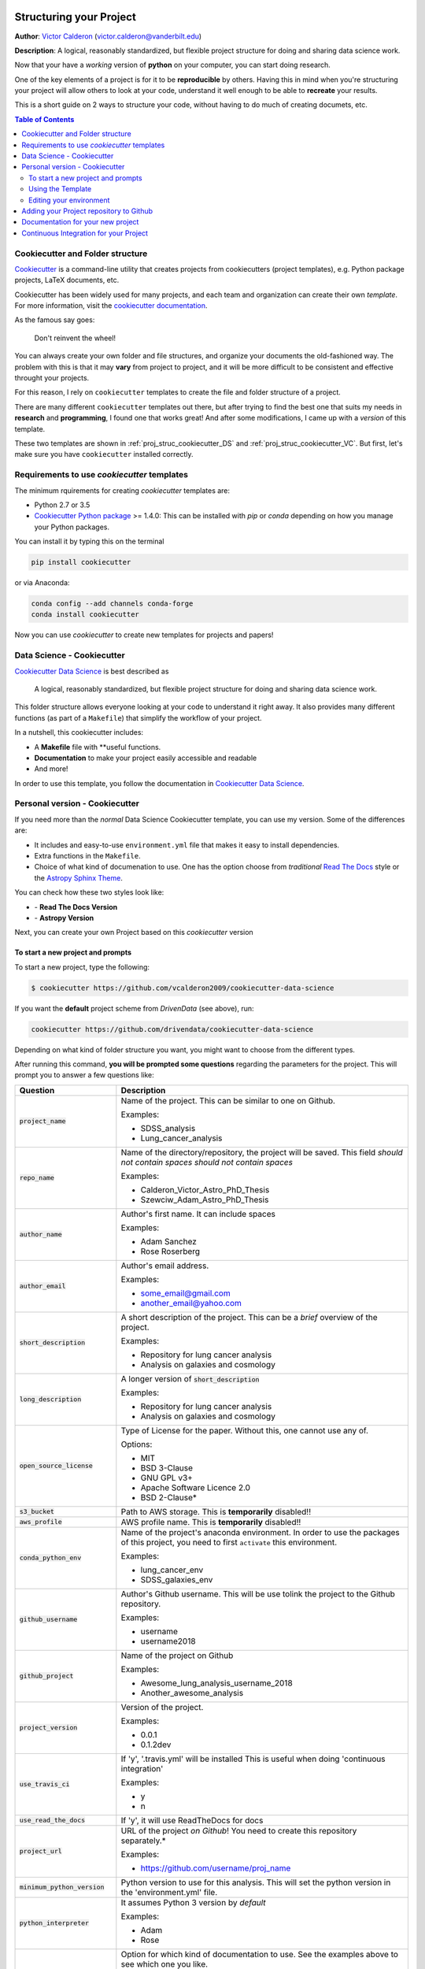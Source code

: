 |RTD| |License| |Issues| |Version_RTD| |Version_Astropy|

.. _INSTALL_MAIN:

************************
Structuring your Project
************************

**Author**: `Victor Calderon <http://vcalderon.me>`_ (`victor.calderon@vanderbilt.edu <mailto:victor.calderon@vanderbilt.edu>`_)

**Description**: A logical, reasonably standardized, but flexible project structure for doing and sharing data science work.

Now that your have a *working* version of **python** on your computer,
you can start doing research.

One of the key elements of a project is for it to be **reproducible** by 
others. Having this in mind when you're structuring your project will 
allow others to look at your code, understand it well enough to be able 
to **recreate** your results.

This is a short guide on 2 ways to structure your code, without having 
to do much of creating documets, etc.

.. contents:: Table of Contents
    :local:

.. _proj_struc_cookiecutter_sec:

=================================
Cookiecutter and Folder structure
=================================

`Cookiecutter <https://github.com/audreyr/cookiecutter>`_ is a command-line
utility that creates projects from cookiecutters (project templates), 
e.g. Python package projects, LaTeX documents, etc.

Cookiecutter has been widely used for many projects, and each team and 
organization can create their own *template*. For more information,
visit the 
`cookiecutter documentation <https://cookiecutter.readthedocs.io/en/latest/>`_.

As the famous say goes:

.. epigraph::

   Don't reinvent the wheel!

You can always create your own folder and file structures, and organize 
your documents the old-fashioned way. The problem with this is that 
it may **vary** from project to project, and it will be more difficult to 
be consistent and effective throught your projects.

For this reason, I rely on ``cookiecutter`` templates to create the 
file and folder structure of a project.

There are many different ``cookiecutter`` templates out there, but 
after trying to find the best one that suits my needs in **research** and 
**programming**, I found one that works great! And after some modifications,
I came up with a *version* of this template.

These two templates are shown in :ref:`proj_struc_cookiecutter_DS` and 
:ref:`proj_struc_cookiecutter_VC`. But first, let's make sure you have
``cookiecutter`` installed correctly.

.. _install_requirements:

============================================
Requirements to use `cookiecutter` templates
============================================

The minimum rquirements for creating `cookiecutter` templates are:

- Python 2.7 or 3.5
- `Cookiecutter Python package <http://cookiecutter.readthedocs.org/en/latest/installation.html>`_ >= 1.4.0: This can be installed with `pip` or `conda` depending on how you manage your Python packages.

You  can install it by typing this on the terminal

.. code-block:: bash

    pip install cookiecutter

or via Anaconda:

.. code-block:: bash

    conda config --add channels conda-forge
    conda install cookiecutter

Now you can use `cookiecutter` to create new templates for projects and papers!

.. _proj_struc_cookiecutter_DS:

===========================
Data Science - Cookiecutter
===========================

`Cookiecutter Data Science <https://drivendata.github.io/cookiecutter-data-science/>`_ is best described as

    A logical, reasonably standardized, but flexible project structure for 
    doing and sharing data science work.

This folder structure allows everyone looking at your code to understand 
it right away. It also provides many different functions (as part of a 
``Makefile``) that simplify the workflow of your project.

In a nutshell, this cookiecutter includes:

- A **Makefile** file with **useful functions.
- **Documentation** to make your project easily accessible and readable
- And more!

In order to use this template, you follow the documentation in 
`Cookiecutter Data Science <https://drivendata.github.io/cookiecutter-data-science/>`_.

.. _proj_struc_cookiecutter_VC:

================================
Personal version - Cookiecutter 
================================

If you need more than the *normal* Data Science Cookiecutter template, you can 
use my version. Some of the differences are:

- It includes and easy-to-use ``environment.yml`` file that makes it easy to 
  install dependencies.
- Extra functions in the ``Makefile``.
- Choice of what kind of documenation to use. One has the option choose from 
  *traditional* `Read The Docs <https://readthedocs.org/dashboard/>`_ style or 
  the `Astropy Sphinx Theme <https://github.com/astropy/sphinx-astropy>`_.

You can check how these two styles look like:

- |Version_RTD| - **Read The Docs Version**
- |Version_Astropy| - **Astropy Version**

Next, you can create your own Project based on this *cookiecutter* version

.. _cookiecutter_prompts:

----------------------------------
To start a new project and prompts
----------------------------------

To start a new project, type the following:

.. code-block:: text

    $ cookiecutter https://github.com/vcalderon2009/cookiecutter-data-science

If you want the **default** project scheme from *DrivenData* (see above), run:

.. code-block:: text

    cookiecutter https://github.com/drivendata/cookiecutter-data-science

Depending on what kind of folder structure you want, you might want to choose from the different types.

After running this command, **you will be prompted some questions** regarding 
the parameters for the project. This will prompt you to answer a few
questions like:

+----------------------------------+------------------------------------------+
|Question                          | Description                              |
+==================================+==========================================+
| :code:`project_name`             | Name of the project. This can be         |
|                                  | similar to one on Github.                |
|                                  |                                          |
|                                  | Examples:                                |
|                                  |                                          |
|                                  | * SDSS_analysis                          |
|                                  | * Lung_cancer_analysis                   |
+----------------------------------+------------------------------------------+
| :code:`repo_name`                | Name of the directory/repository,        |
|                                  | the project will be saved.               |
|                                  | This field *should not contain spaces*   |
|                                  | *should not contain spaces*              |
|                                  |                                          |
|                                  | Examples:                                |
|                                  |                                          |
|                                  | * Calderon_Victor_Astro_PhD_Thesis       |
|                                  | * Szewciw_Adam_Astro_PhD_Thesis          |
+----------------------------------+------------------------------------------+
| :code:`author_name`              | Author's first name. It can include      |
|                                  | spaces                                   |
|                                  |                                          |
|                                  | Examples:                                |
|                                  |                                          |
|                                  | * Adam Sanchez                           |
|                                  | * Rose Roserberg                         |
+----------------------------------+------------------------------------------+
| :code:`author_email`             | Author's email address.                  |
|                                  |                                          |
|                                  | Examples:                                |
|                                  |                                          |
|                                  | * some_email@gmail.com                   |
|                                  | * another_email@yahoo.com                |
+----------------------------------+------------------------------------------+
| :code:`short_description`        | A short description of the project.      |
|                                  | This can be a *brief* overview of the    |
|                                  | project.                                 |
|                                  |                                          |
|                                  | Examples:                                |
|                                  |                                          |
|                                  | * Repository for lung cancer analysis    |
|                                  | * Analysis on galaxies and cosmology     |
+----------------------------------+------------------------------------------+
| :code:`long_description`         | A longer version of                      |
|                                  | :code:`short_description`                |
|                                  |                                          |
|                                  | Examples:                                |
|                                  |                                          |
|                                  | * Repository for lung cancer analysis    |
|                                  | * Analysis on galaxies and cosmology     |
+----------------------------------+------------------------------------------+
| :code:`open_source_license`      | Type of License for the paper. Without   |
|                                  | this, one cannot use any of.             |
|                                  |                                          |
|                                  | Options:                                 |
|                                  |                                          |
|                                  | * MIT                                    |
|                                  | * BSD 3-Clause                           |
|                                  | * GNU GPL v3+                            |
|                                  | * Apache Software Licence 2.0            |
|                                  | * BSD 2-Clause*                          |
+----------------------------------+------------------------------------------+
| :code:`s3_bucket`                | Path to AWS storage.                     |
|                                  | This is **temporarily** disabled!!       |
|                                  |                                          |
+----------------------------------+------------------------------------------+
| :code:`aws_profile`              | AWS profile name.                        |
|                                  | This is **temporarily** disabled!!       |
|                                  |                                          |
+----------------------------------+------------------------------------------+
| :code:`conda_python_env`         | Name of the project's anaconda           |
|                                  | environment. In order to use the         |
|                                  | packages of this project, you need       |
|                                  | to first ``activate`` this environment.  |
|                                  |                                          |
|                                  |                                          |
|                                  |                                          |
|                                  |                                          |
|                                  | Examples:                                |
|                                  |                                          |
|                                  | * lung_cancer_env                        |
|                                  | * SDSS_galaxies_env                      |
+----------------------------------+------------------------------------------+
| :code:`github_username`          | Author's Github username. This will      |
|                                  | be use tolink the project to the         |
|                                  | Github repository.                       |
|                                  |                                          |
|                                  | Examples:                                |
|                                  |                                          |
|                                  | * username                               |
|                                  | * username2018                           |
+----------------------------------+------------------------------------------+
| :code:`github_project`           | Name of the project on Github            |
|                                  |                                          |
|                                  | Examples:                                |
|                                  |                                          |
|                                  | * Awesome_lung_analysis_username_2018    |
|                                  | * Another_awesome_analysis               |
+----------------------------------+------------------------------------------+
| :code:`project_version`          | Version of the project.                  |
|                                  |                                          |
|                                  | Examples:                                |
|                                  |                                          |
|                                  | * 0.0.1                                  |
|                                  | * 0.1.2dev                               |
+----------------------------------+------------------------------------------+
| :code:`use_travis_ci`            | If 'y', '.travis.yml' will be installed  |
|                                  | This is useful when doing                |
|                                  | 'continuous integration'                 |
|                                  |                                          |
|                                  | Examples:                                |
|                                  |                                          |
|                                  | * y                                      |
|                                  | * n                                      |
+----------------------------------+------------------------------------------+
| :code:`use_read_the_docs`        | If 'y', it will use ReadTheDocs for docs |
|                                  |                                          |
+----------------------------------+------------------------------------------+
| :code:`project_url`              | URL of the project *on Github*!          |
|                                  | You need to create this repository       |
|                                  | separately.*                             |
|                                  |                                          |
|                                  | Examples:                                |
|                                  |                                          |
|                                  | * https://github.com/username/proj_name  |
+----------------------------------+------------------------------------------+
| :code:`minimum_python_version`   | Python version to use for this analysis. |
|                                  | This will set the python version in the  |
|                                  | 'environment.yml' file.                  |
|                                  |                                          |
+----------------------------------+------------------------------------------+
| :code:`python_interpreter`       | It assumes Python 3 version by *default* |
|                                  |                                          |
|                                  | Examples:                                |
|                                  |                                          |
|                                  | * Adam                                   |
|                                  | * Rose                                   |
+----------------------------------+------------------------------------------+
| :code:`use_astropy_theme_or_RTD` | Option for which kind of documentation   |
|                                  | to use.                                  |
|                                  | See the examples above to see which one  |
|                                  | you like.                                |
|                                  |                                          |
|                                  | Options:                                 |
|                                  |                                          |
|                                  | * **RTD**: Used ReadTheDocs-type of docs |
|                                  | * **Astropy**: Used Astropy-type of docs |
+----------------------------------+------------------------------------------+


.. _using_template:

------------------
Using the Template
------------------

Now that one has answered the questions from :ref:`cookiecutter_prompts`,
you just need to populate the project with scripts, notebooks, and
**of course**, documentation!!

The structure of the finalized project can be found in the
:ref:`proj_structure` section.

.. _proj_struc_cookiecutter_VC_env:

------------------------
Editing your environment
------------------------

Now that you have a working proect from **cookiecutter**, you can start by
editing the *environment* of your project.

If you downloaded **my version of cookiecutter**, you should be able to edit 
the ``environment.yml`` file. This file states which packages 
need to be installed by Anaconda and ``pip``  in order to run the 
scripts of the package.

The ``environment.yml`` file looks like the following:

.. code-block:: text

    name: name_of_environment

    channels:
      - defaults

    dependencies:
      - python>=3.6
      - ipython
      - anaconda
      - astropy
      - h5py
      - numpy
      - pandas
      - scipy
      - seaborn
      - pip
      - pip:
        - GitPython
        - progressbar2

You can edit the ``environment.yml`` file to include/exclude packages 
needed by your project.

After having edited the list of packages needed by your project, you can 
execute the command 

.. code-block:: text

    $ make environment

to **create the environment**.

If you have done this step before, and you want to **update the environment**,
you need to run

.. code-block:: text

    $ make update_environment

instead.


.. _proj_struc_cookiecutter_VC_github:

========================================
Adding your Project repository to Github
========================================

If you follow the instructions from above, you should have

* Downloaded the repository
* Created your own project with the desired file and folder structure
* Created your working **environment** for you project

The next step is to add it to `Github <https://github.com/>`_ and make 
it accessible.

To do this, your should do the following:

1. Create a Github repository with the **same name** as the repository.
2. Type ``git add remote origin git@github.com:<username>/<project_name>.git``.
   In here you need to **replace** ``<username>`` and ``project_name`` with 
   your details.
3. ``git push origin master`` - This will push your project to Github.

To check that you did this correctly, type

.. code-block:: text

    git remote -v

and you should get something that looks like this:

.. code-block:: text

    origin  https://github.com/<username>/<project_name>.git (fetch)
    origin  https://github.com/<username>/<project_name>.git (push)

where ``username`` and ``project_name`` pertain to your repository on 
Github.

Now all of the files are online on Github, and should be ready to integrate 
them with `Read The Docs <https://readthedocs.org/>`_.

.. _proj_struc_cookiecutter_VC_RTD:

==================================
Documentation for your new project
==================================

Now that you have both a working local and online copy of your code, 
the next step is to create the documentation for the project.

For this, you can easily use `Read The Docs <https://readthedocs.org/>`_ (RTD).

You need to do the following:

* Create an account on "Read the Docs"
* Go to your ``Profile`` and select ``My Projects``
* From there, you should import the repository *manually* (it's easier). 
  Click on ``Import a Project`` and follow the instructions.
* You should add the project with the **same name** as the Github Repo if 
  possible. Otherwise, you might need to **change** the links to the *badges*
  on the ``README.md`` files in the project, among others.
* Make sure that the repository was correctly built by looking at the 
  ``Builds`` and see that it compiled correctly. If not, it should tell you 
  if there was an error and what the error was.
* Now you go and change the documentation depending on the project's needs.


.. _proj_struc_cookiecutter_VC_Travis:

=======================================
Continuous Integration for your Project
=======================================

**Continuous integration** deals with testing your code for possible errors,
and making sure that everything is working as expected. Depending on 
your project's needs.

This template includes a ``.travis.yml``, which the files used by 
`Travis CI <https://travis-ci.org/>`_. Travis CI is a *Continuous integration*
platform for testing your code, and checking the functionality of your
project.

.. ----------------------------------------------------------------------------

Project based on the `modified <https://github.com/vcalderon2009/cookiecutter-data-science-vc>`_  version of the
`cookiecutter data science project template <https://drivendata.github.io/cookiecutter-data-science/>`_.

.. |Issues| image:: https://img.shields.io/github/issues/vcalderon2009/cookiecutter-data-science-vc.svg
   :alt: GitHub issues
   :target: https://github.com/vcalderon2009/cookiecutter-data-science-vc/issues

.. |RTD| image:: https://readthedocs.org/projects/cookiecutter-data-science-vc/badge/?version=latest
   :target: https://cookiecutter-data-science-vc.readthedocs.io/en/latest/?badge=latest
   :alt: Documentation Status

.. |License| image:: https://img.shields.io/badge/license-MIT-blue.svg
   :target: https://github.com/vcalderon2009/cookiecutter-data-science-vc/blob/master/LICENSE
   :alt: Project License

.. |Version_RTD| image:: https://img.shields.io/badge/Version-RTD-orange.svg
   :target: http://test-cookieproj-rtd.rtfd.io/
   :alt: Version RTD

.. |Version_Astropy| image:: https://img.shields.io/badge/Version-Astropy-orange.svg
   :target: http://test-cookieproj-astropy.rtfd.io/
   :alt: Version Astropy
